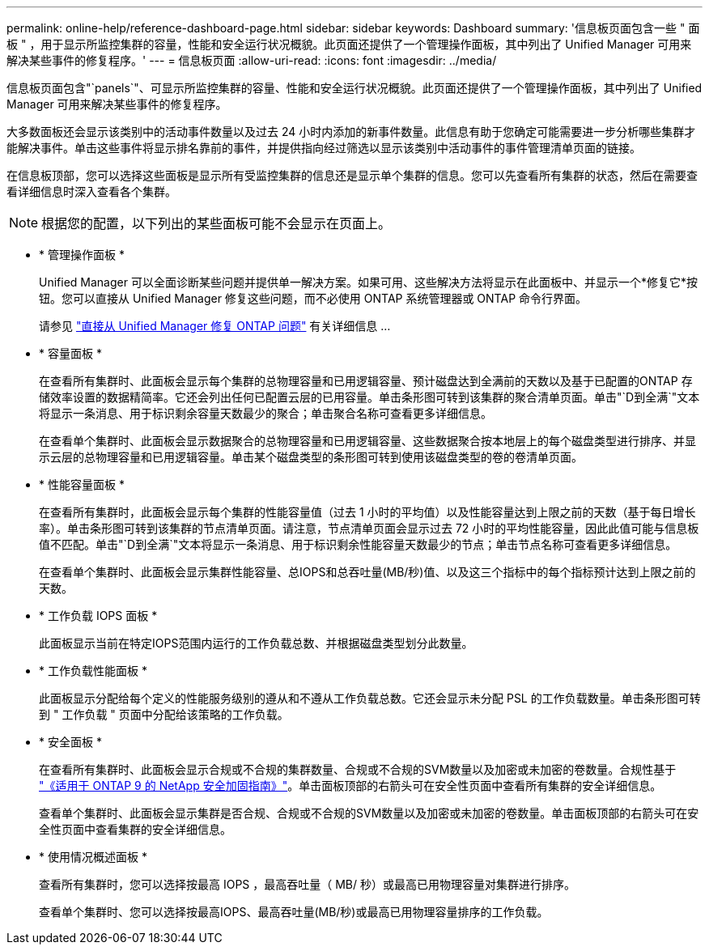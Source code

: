 ---
permalink: online-help/reference-dashboard-page.html 
sidebar: sidebar 
keywords: Dashboard 
summary: '信息板页面包含一些 " 面板 " ，用于显示所监控集群的容量，性能和安全运行状况概貌。此页面还提供了一个管理操作面板，其中列出了 Unified Manager 可用来解决某些事件的修复程序。' 
---
= 信息板页面
:allow-uri-read: 
:icons: font
:imagesdir: ../media/


[role="lead"]
信息板页面包含"`panels`"、可显示所监控集群的容量、性能和安全运行状况概貌。此页面还提供了一个管理操作面板，其中列出了 Unified Manager 可用来解决某些事件的修复程序。

大多数面板还会显示该类别中的活动事件数量以及过去 24 小时内添加的新事件数量。此信息有助于您确定可能需要进一步分析哪些集群才能解决事件。单击这些事件将显示排名靠前的事件，并提供指向经过筛选以显示该类别中活动事件的事件管理清单页面的链接。

在信息板顶部，您可以选择这些面板是显示所有受监控集群的信息还是显示单个集群的信息。您可以先查看所有集群的状态，然后在需要查看详细信息时深入查看各个集群。

[NOTE]
====
根据您的配置，以下列出的某些面板可能不会显示在页面上。

====
* * 管理操作面板 *
+
Unified Manager 可以全面诊断某些问题并提供单一解决方案。如果可用、这些解决方法将显示在此面板中、并显示一个*修复它*按钮。您可以直接从 Unified Manager 修复这些问题，而不必使用 ONTAP 系统管理器或 ONTAP 命令行界面。

+
请参见 link:concept-fixing-ontap-issues-directly-from-unified-manager.adoc["直接从 Unified Manager 修复 ONTAP 问题"] 有关详细信息 ...

* * 容量面板 *
+
在查看所有集群时、此面板会显示每个集群的总物理容量和已用逻辑容量、预计磁盘达到全满前的天数以及基于已配置的ONTAP 存储效率设置的数据精简率。它还会列出任何已配置云层的已用容量。单击条形图可转到该集群的聚合清单页面。单击"`D到全满`"文本将显示一条消息、用于标识剩余容量天数最少的聚合；单击聚合名称可查看更多详细信息。

+
在查看单个集群时、此面板会显示数据聚合的总物理容量和已用逻辑容量、这些数据聚合按本地层上的每个磁盘类型进行排序、并显示云层的总物理容量和已用逻辑容量。单击某个磁盘类型的条形图可转到使用该磁盘类型的卷的卷清单页面。

* * 性能容量面板 *
+
在查看所有集群时，此面板会显示每个集群的性能容量值（过去 1 小时的平均值）以及性能容量达到上限之前的天数（基于每日增长率）。单击条形图可转到该集群的节点清单页面。请注意，节点清单页面会显示过去 72 小时的平均性能容量，因此此值可能与信息板值不匹配。单击"`D到全满`"文本将显示一条消息、用于标识剩余性能容量天数最少的节点；单击节点名称可查看更多详细信息。

+
在查看单个集群时、此面板会显示集群性能容量、总IOPS和总吞吐量(MB/秒)值、以及这三个指标中的每个指标预计达到上限之前的天数。

* * 工作负载 IOPS 面板 *
+
此面板显示当前在特定IOPS范围内运行的工作负载总数、并根据磁盘类型划分此数量。

* * 工作负载性能面板 *
+
此面板显示分配给每个定义的性能服务级别的遵从和不遵从工作负载总数。它还会显示未分配 PSL 的工作负载数量。单击条形图可转到 " 工作负载 " 页面中分配给该策略的工作负载。

* * 安全面板 *
+
在查看所有集群时、此面板会显示合规或不合规的集群数量、合规或不合规的SVM数量以及加密或未加密的卷数量。合规性基于 http://www.netapp.com/us/media/tr-4569.pdf["《适用于 ONTAP 9 的 NetApp 安全加固指南》"]。单击面板顶部的右箭头可在安全性页面中查看所有集群的安全详细信息。

+
查看单个集群时、此面板会显示集群是否合规、合规或不合规的SVM数量以及加密或未加密的卷数量。单击面板顶部的右箭头可在安全性页面中查看集群的安全详细信息。

* * 使用情况概述面板 *
+
查看所有集群时，您可以选择按最高 IOPS ，最高吞吐量（ MB/ 秒）或最高已用物理容量对集群进行排序。

+
查看单个集群时、您可以选择按最高IOPS、最高吞吐量(MB/秒)或最高已用物理容量排序的工作负载。


